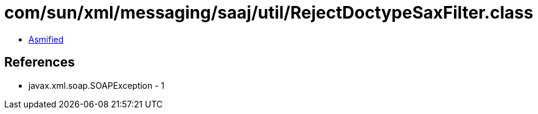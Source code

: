 = com/sun/xml/messaging/saaj/util/RejectDoctypeSaxFilter.class

 - link:RejectDoctypeSaxFilter-asmified.java[Asmified]

== References

 - javax.xml.soap.SOAPException - 1
